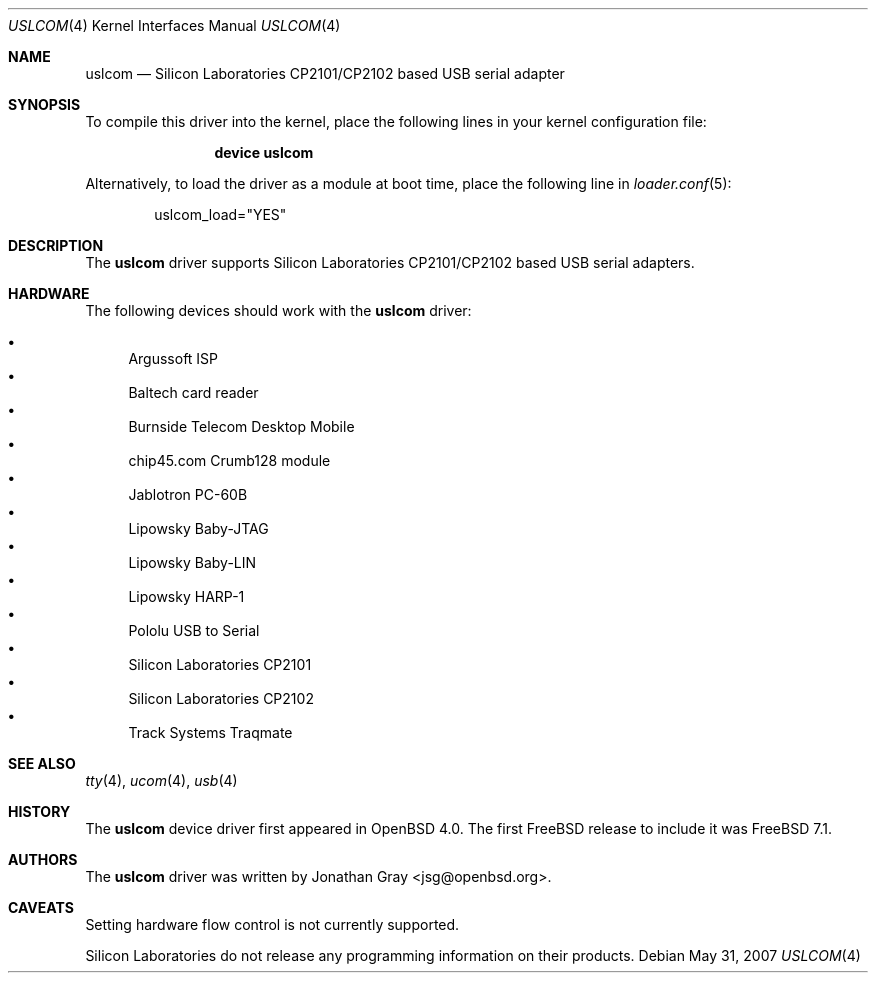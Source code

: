 .\"	$OpenBSD: uslcom.4,v 1.6 2007/10/08 03:10:42 jcs Exp $
.\"
.\" Copyright (c) 2006 Jonathan Gray <jsg@openbsd.org>
.\"
.\" Permission to use, copy, modify, and distribute this software for any
.\" purpose with or without fee is hereby granted, provided that the above
.\" copyright notice and this permission notice appear in all copies.
.\"
.\" THE SOFTWARE IS PROVIDED "AS IS" AND THE AUTHOR DISCLAIMS ALL WARRANTIES
.\" WITH REGARD TO THIS SOFTWARE INCLUDING ALL IMPLIED WARRANTIES OF
.\" MERCHANTABILITY AND FITNESS. IN NO EVENT SHALL THE AUTHOR BE LIABLE FOR
.\" ANY SPECIAL, DIRECT, INDIRECT, OR CONSEQUENTIAL DAMAGES OR ANY DAMAGES
.\" WHATSOEVER RESULTING FROM LOSS OF USE, DATA OR PROFITS, WHETHER IN AN
.\" ACTION OF CONTRACT, NEGLIGENCE OR OTHER TORTIOUS ACTION, ARISING OUT OF
.\" OR IN CONNECTION WITH THE USE OR PERFORMANCE OF THIS SOFTWARE.
.\"
.\" $FreeBSD$
.\"
.Dd May 31, 2007
.Dt USLCOM 4
.Os
.Sh NAME
.Nm uslcom
.Nd Silicon Laboratories CP2101/CP2102 based USB serial adapter
.Sh SYNOPSIS
To compile this driver into the kernel,
place the following lines in your
kernel configuration file:
.Bd -ragged -offset indent
.Cd "device uslcom"
.Ed
.Pp
Alternatively, to load the driver as a
module at boot time, place the following line in
.Xr loader.conf 5 :
.Bd -literal -offset indent
uslcom_load="YES"
.Ed
.Sh DESCRIPTION
The
.Nm
driver supports Silicon Laboratories CP2101/CP2102 based USB serial adapters.
.Sh HARDWARE
The following devices should work with the
.Nm
driver:
.Pp
.Bl -bullet -compact
.It
Argussoft ISP
.It
Baltech card reader
.It
Burnside Telecom Desktop Mobile
.It
chip45.com Crumb128 module
.It
Jablotron PC-60B
.It
Lipowsky Baby-JTAG
.It
Lipowsky Baby-LIN
.It
Lipowsky HARP-1
.It
Pololu USB to Serial
.It
Silicon Laboratories CP2101
.It
Silicon Laboratories CP2102
.It
Track Systems Traqmate
.El
.Sh SEE ALSO
.Xr tty 4 ,
.Xr ucom 4 ,
.Xr usb 4
.Sh HISTORY
The
.Nm
device driver first appeared in
.Ox 4.0 .
The first
.Fx
release to include it was
.Fx 7.1 .
.Sh AUTHORS
The
.Nm
driver was written by
.An Jonathan Gray Aq jsg@openbsd.org .
.Sh CAVEATS
Setting hardware flow control is not currently supported.
.Pp
Silicon Laboratories do not release any programming information
on their products.
